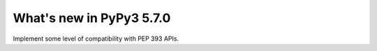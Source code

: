 =========================
What's new in PyPy3 5.7.0
=========================

.. this is the revision after release-pypy3.3-5.5.x was branched
.. startrev: c5fb5db3c8ee

.. branch: py3.5-time

.. branch: py3.5-ssl

.. branch: PEP393

Implement some level of compatibility with PEP 393 APIs.
